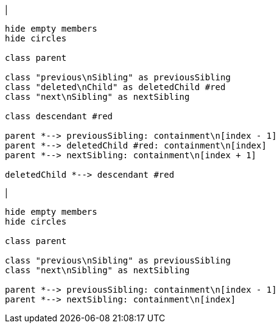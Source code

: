 |
[plantuml, deleteChild-before, svg]
----
hide empty members
hide circles

class parent

class "previous\nSibling" as previousSibling
class "deleted\nChild" as deletedChild #red
class "next\nSibling" as nextSibling

class descendant #red

parent *--> previousSibling: containment\n[index - 1]
parent *--> deletedChild #red: containment\n[index]
parent *--> nextSibling: containment\n[index + 1]

deletedChild *--> descendant #red
----
|
[plantuml, deleteChild-after, svg]
----
hide empty members
hide circles

class parent

class "previous\nSibling" as previousSibling
class "next\nSibling" as nextSibling

parent *--> previousSibling: containment\n[index - 1]
parent *--> nextSibling: containment\n[index]
----
